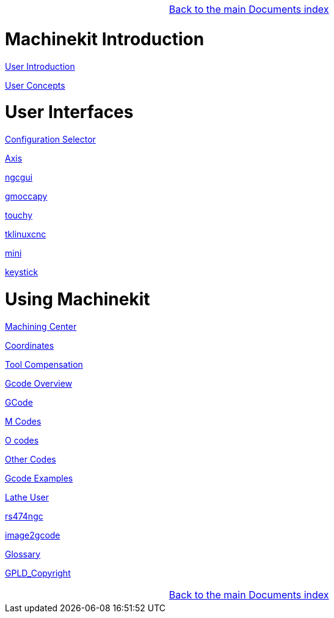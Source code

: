 [cols="3*"]
|===
|
|link:../index.asciidoc[Back to the main Documents index]
|
|===

= Machinekit Introduction

:leveloffset: 1

link:../src/common/user_intro.asciidoc[User Introduction]

link:../src/common/User_Concepts.asciidoc[User Concepts]

:leveloffset: 0

= User Interfaces

:leveloffset: 1

link:../src/gui/selector.asciidoc[Configuration Selector]

link:../src/gui/axis.asciidoc[Axis]

link:../src/gui/ngcgui.asciidoc[ngcgui]

link:../src/gui/gmoccapy.asciidoc[gmoccapy]

link:../src/gui/touchy.asciidoc[touchy]

link:../src/gui/tklinuxcnc.asciidoc[tklinuxcnc]

link:../src/gui/mini.asciidoc[mini]

link:../src/gui/keystick.asciidoc[keystick]

:leveloffset: 0

= Using Machinekit

:leveloffset: 1

link:../src/gcode/machining_center.asciidoc[Machining Center]

link:../src/gcode/coordinates.asciidoc[Coordinates]

link:../src/gcode/tool_compensation.asciidoc[Tool Compensation]

link:../src/gcode/overview.asciidoc[Gcode Overview]

link:../src/gcode/gcode.asciidoc[GCode]

link:../src/gcode/m-code.asciidoc[M Codes]

link:../src/gcode/o-code.asciidoc[O codes]

link:../src/gcode/other-code.asciidoc[Other Codes]

link:../src/examples/gcode.asciidoc[Gcode Examples]

link:../src/lathe/lathe-user.asciidoc[Lathe User]

link:../src/gcode/rs274ngc.asciidoc[rs474ngc]

link:../src/gui/image-to-gcode.asciidoc[image2gcode]

link:../src/common/Glossary.asciidoc[Glossary]

link:../src/common/GPLD_Copyright.asciidoc[GPLD_Copyright]

[cols="3*"]
|===
|
|link:../index.asciidoc[Back to the main Documents index]
|
|===
